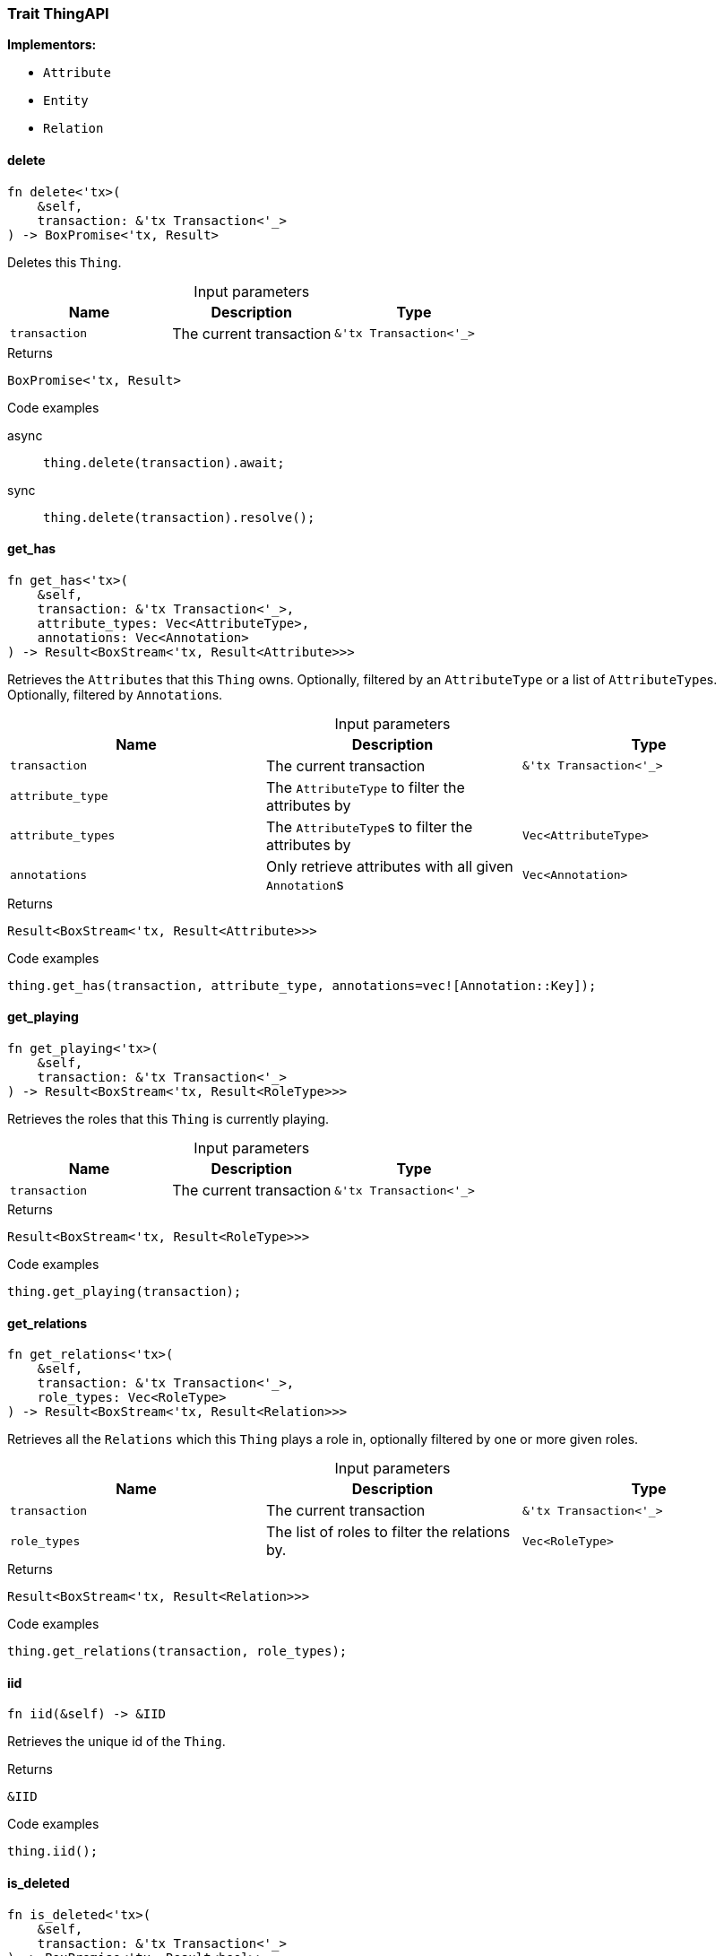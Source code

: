 [#_trait_ThingAPI]
=== Trait ThingAPI

*Implementors:*

* `Attribute`
* `Entity`
* `Relation`

// tag::methods[]
[#_trait_ThingAPI_delete__transaction_tx_Transaction___]
==== delete

[source,rust]
----
fn delete<'tx>(
    &self,
    transaction: &'tx Transaction<'_>
) -> BoxPromise<'tx, Result>
----

Deletes this ``Thing``.

[caption=""]
.Input parameters
[cols=",,"]
[options="header"]
|===
|Name |Description |Type
a| `transaction` a| The current transaction a| `&'tx Transaction<'_>`
|===

[caption=""]
.Returns
[source,rust]
----
BoxPromise<'tx, Result>
----

[caption=""]
.Code examples
[tabs]
====
async::
+
--
[source,rust]
----
thing.delete(transaction).await;
----

--

sync::
+
--
[source,rust]
----
thing.delete(transaction).resolve();
----

--
====

[#_trait_ThingAPI_get_has__transaction_tx_Transaction_____attribute_type__attribute_types_Vec_AttributeType___annotations_Vec_Annotation_]
==== get_has

[source,rust]
----
fn get_has<'tx>(
    &self,
    transaction: &'tx Transaction<'_>,
    attribute_types: Vec<AttributeType>,
    annotations: Vec<Annotation>
) -> Result<BoxStream<'tx, Result<Attribute>>>
----

Retrieves the ``Attribute``s that this ``Thing`` owns. Optionally, filtered by an ``AttributeType`` or a list of ``AttributeType``s. Optionally, filtered by ``Annotation``s.

[caption=""]
.Input parameters
[cols=",,"]
[options="header"]
|===
|Name |Description |Type
a| `transaction` a| The current transaction a| `&'tx Transaction<'_>`
a| `attribute_type` a| The ``AttributeType`` to filter the attributes by a| 
a| `attribute_types` a| The ``AttributeType``s to filter the attributes by a| `Vec<AttributeType>`
a| `annotations` a| Only retrieve attributes with all given ``Annotation``s a| `Vec<Annotation>`
|===

[caption=""]
.Returns
[source,rust]
----
Result<BoxStream<'tx, Result<Attribute>>>
----

[caption=""]
.Code examples
[source,rust]
----
thing.get_has(transaction, attribute_type, annotations=vec![Annotation::Key]);
----

[#_trait_ThingAPI_get_playing__transaction_tx_Transaction___]
==== get_playing

[source,rust]
----
fn get_playing<'tx>(
    &self,
    transaction: &'tx Transaction<'_>
) -> Result<BoxStream<'tx, Result<RoleType>>>
----

Retrieves the roles that this ``Thing`` is currently playing.

[caption=""]
.Input parameters
[cols=",,"]
[options="header"]
|===
|Name |Description |Type
a| `transaction` a| The current transaction a| `&'tx Transaction<'_>`
|===

[caption=""]
.Returns
[source,rust]
----
Result<BoxStream<'tx, Result<RoleType>>>
----

[caption=""]
.Code examples
[source,rust]
----
thing.get_playing(transaction);
----

[#_trait_ThingAPI_get_relations__transaction_tx_Transaction_____role_types_Vec_RoleType_]
==== get_relations

[source,rust]
----
fn get_relations<'tx>(
    &self,
    transaction: &'tx Transaction<'_>,
    role_types: Vec<RoleType>
) -> Result<BoxStream<'tx, Result<Relation>>>
----

Retrieves all the ``Relations`` which this ``Thing`` plays a role in, optionally filtered by one or more given roles.

[caption=""]
.Input parameters
[cols=",,"]
[options="header"]
|===
|Name |Description |Type
a| `transaction` a| The current transaction a| `&'tx Transaction<'_>`
a| `role_types` a| The list of roles to filter the relations by. a| `Vec<RoleType>`
|===

[caption=""]
.Returns
[source,rust]
----
Result<BoxStream<'tx, Result<Relation>>>
----

[caption=""]
.Code examples
[source,rust]
----
thing.get_relations(transaction, role_types);
----

[#_trait_ThingAPI_iid__]
==== iid

[source,rust]
----
fn iid(&self) -> &IID
----

Retrieves the unique id of the ``Thing``.

[caption=""]
.Returns
[source,rust]
----
&IID
----

[caption=""]
.Code examples
[source,rust]
----
thing.iid();
----

[#_trait_ThingAPI_is_deleted__transaction_tx_Transaction___]
==== is_deleted

[source,rust]
----
fn is_deleted<'tx>(
    &self,
    transaction: &'tx Transaction<'_>
) -> BoxPromise<'tx, Result<bool>>
----

Checks if this ``Thing`` is deleted.

[caption=""]
.Input parameters
[cols=",,"]
[options="header"]
|===
|Name |Description |Type
a| `transaction` a| The current transaction a| `&'tx Transaction<'_>`
|===

[caption=""]
.Returns
[source,rust]
----
BoxPromise<'tx, Result<bool>>
----

[caption=""]
.Code examples
[tabs]
====
async::
+
--
[source,rust]
----
thing.is_deleted(transaction).await;
----

--

sync::
+
--
[source,rust]
----
thing.is_deleted(transaction).resolve();
----

--
====

[#_trait_ThingAPI_is_inferred__]
==== is_inferred

[source,rust]
----
fn is_inferred(&self) -> bool
----

Checks if this ``Thing`` is inferred by a [Reasoning Rule].

[caption=""]
.Returns
[source,rust]
----
bool
----

[caption=""]
.Code examples
[source,rust]
----
thing.is_inferred();
----

[#_trait_ThingAPI_set_has__transaction_tx_Transaction_____attribute_Attribute]
==== set_has

[source,rust]
----
fn set_has<'tx>(
    &self,
    transaction: &'tx Transaction<'_>,
    attribute: Attribute
) -> BoxPromise<'tx, Result>
----

Assigns an ``Attribute`` to be owned by this ``Thing``.

[caption=""]
.Input parameters
[cols=",,"]
[options="header"]
|===
|Name |Description |Type
a| `transaction` a| The current transaction a| `&'tx Transaction<'_>`
a| `attribute` a| The ``Attribute`` to be owned by this ``Thing``. a| `Attribute`
|===

[caption=""]
.Returns
[source,rust]
----
BoxPromise<'tx, Result>
----

[caption=""]
.Code examples
[tabs]
====
async::
+
--
[source,rust]
----
thing.set_has(transaction, attribute).await;
----

--

sync::
+
--
[source,rust]
----
thing.set_has(transaction, attribute).resolve();
----

--
====

[#_trait_ThingAPI_unset_has__transaction_tx_Transaction_____attribute_Attribute]
==== unset_has

[source,rust]
----
fn unset_has<'tx>(
    &self,
    transaction: &'tx Transaction<'_>,
    attribute: Attribute
) -> BoxPromise<'tx, Result>
----

Unassigns an ``Attribute`` from this ``Thing``.

[caption=""]
.Input parameters
[cols=",,"]
[options="header"]
|===
|Name |Description |Type
a| `transaction` a| The current transaction a| `&'tx Transaction<'_>`
a| `attribute` a| The ``Attribute`` to be disowned from this ``Thing``. a| `Attribute`
|===

[caption=""]
.Returns
[source,rust]
----
BoxPromise<'tx, Result>
----

[caption=""]
.Code examples
[tabs]
====
async::
+
--
[source,rust]
----
thing.unset_has(transaction, attribute).await;
----

--

sync::
+
--
[source,rust]
----
thing.unset_has(transaction, attribute).resolve();
----

--
====

// end::methods[]

